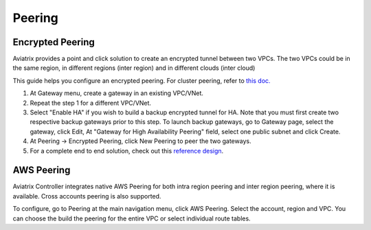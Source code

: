 .. meta::
   :description: Peering
   :keywords: Encrypted peering, inter region peering, inter cloud peering


Peering
===========

Encrypted Peering
""""""""""""""""""
Aviatrix provides a point and click solution to create an encrypted tunnel between two VPCs. The two VPCs could be in the same region, in different regions (inter region) and in different clouds (inter cloud)

This guide helps you configure an encrypted peering. For cluster peering, refer to `this doc. <http://docs.aviatrix.com/HowTos/Cluster_Peering_Ref_Design.html>`__

1. At Gateway menu, create a gateway in an
   existing VPC/VNet.

#. Repeat the step 1 for a different VPC/VNet.

#. Select "Enable HA" if you wish to build a backup encrypted tunnel for HA. Note that you must first create two respective backup gateways prior to this step. To launch backup gateways, go to Gateway page, select the gateway, click Edit, At "Gateway for High Availability Peering" field, select one public subnet and click Create. 

#. At Peering -> Encrypted Peering, click New Peering to peer the two
   gateways.


#. For a complete end to end solution, check out this `reference
   design <http://docs.aviatrix.com/HowTos/Cloud_Networking_Ref_Des.html>`__.

AWS Peering
""""""""""""""""""

Aviatrix Controller integrates native AWS Peering for both intra region peering and inter 
region peering, where it is available. Cross accounts peering is also supported. 

To configure, go to Peering at the main navigation menu, click AWS Peering. Select the account, region and VPC. 
You can choose the build the peering for the entire VPC or select individual route tables. 

.. disqus::

